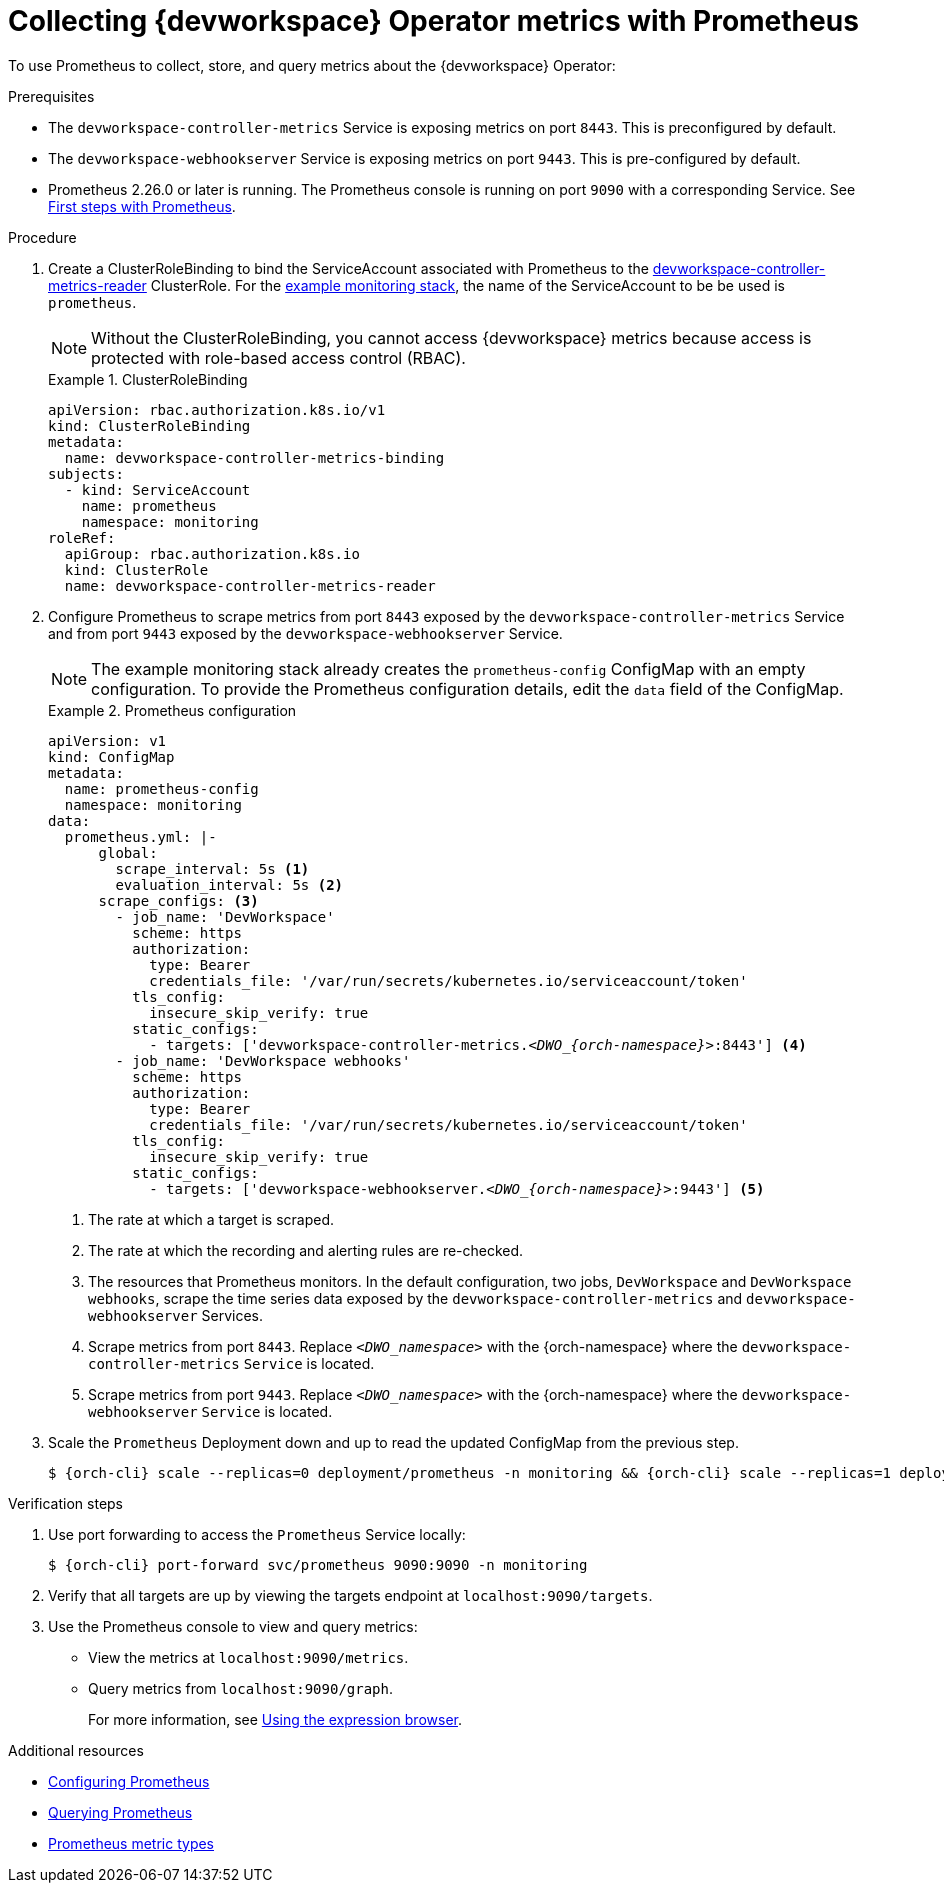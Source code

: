 [id="proc_collecting-dev-workspace-operator-metrics-with-prometheus_{context}"]
= Collecting {devworkspace} Operator metrics with Prometheus

[role="_abstract"]
To use Prometheus to collect, store, and query metrics about the {devworkspace} Operator:

.Prerequisites

* The `devworkspace-controller-metrics` Service is exposing metrics on port `8443`. This is preconfigured by default.

* The `devworkspace-webhookserver` Service is exposing metrics on port `9443`. This is pre-configured by default.

* Prometheus 2.26.0 or later is running. The Prometheus console is running on port `9090` with a corresponding Service. See link:https://prometheus.io/docs/introduction/first_steps/[First steps with Prometheus].

.Procedure

. Create a ClusterRoleBinding to bind the ServiceAccount associated with Prometheus to the link:https://github.com/devfile/devworkspace-operator/blob/main/deploy/deployment/kubernetes/objects/devworkspace-controller-metrics-reader.ClusterRole.yaml[devworkspace-controller-metrics-reader] ClusterRole. For the xref:installing-prometheus-and-grafana.adoc[example monitoring stack], the name of the ServiceAccount to be be used is `prometheus`.
+
NOTE: Without the ClusterRoleBinding, you cannot access {devworkspace} metrics because access is protected with role-based access control (RBAC).
+
.ClusterRoleBinding
====
[source,yaml,subs="+quotes,+attributes,+macros"]
----
apiVersion: rbac.authorization.k8s.io/v1
kind: ClusterRoleBinding
metadata:
  name: devworkspace-controller-metrics-binding
subjects:
  - kind: ServiceAccount
    name: prometheus
    namespace: monitoring
roleRef:
  apiGroup: rbac.authorization.k8s.io
  kind: ClusterRole
  name: devworkspace-controller-metrics-reader
----
====

. Configure Prometheus to scrape metrics from port `8443` exposed by the `devworkspace-controller-metrics` Service and from port `9443` exposed by the `devworkspace-webhookserver` Service.
+
NOTE: The example monitoring stack already creates the `prometheus-config` ConfigMap with an empty configuration. To provide the Prometheus configuration details, edit the `data` field of the ConfigMap.
+
.Prometheus configuration
====
[source,yaml,subs="+quotes,+attributes,+macros"]
----
apiVersion: v1
kind: ConfigMap
metadata:
  name: prometheus-config
  namespace: monitoring
data:
  prometheus.yml: |-
      global:
        scrape_interval: 5s <1>
        evaluation_interval: 5s <2>
      scrape_configs: <3>
        - job_name: 'DevWorkspace'
          scheme: https
          authorization:
            type: Bearer
            credentials_file: '/var/run/secrets/kubernetes.io/serviceaccount/token'
          tls_config:
            insecure_skip_verify: true
          static_configs:
            - targets: ['devworkspace-controller-metrics.__<DWO_{orch-namespace}>__:8443'] <4>
        - job_name: 'DevWorkspace webhooks'
          scheme: https
          authorization:
            type: Bearer
            credentials_file: '/var/run/secrets/kubernetes.io/serviceaccount/token'
          tls_config:
            insecure_skip_verify: true
          static_configs:
            - targets: ['devworkspace-webhookserver.__<DWO_{orch-namespace}>__:9443'] <5>
----
<1> The rate at which a target is scraped.
<2> The rate at which the recording and alerting rules are re-checked.
<3> The resources that Prometheus monitors. In the default configuration, two jobs, `DevWorkspace` and `DevWorkspace webhooks`, scrape the time series data exposed by the `devworkspace-controller-metrics` and `devworkspace-webhookserver` Services.
<4> Scrape metrics from port `8443`. Replace `__<DWO_namespace>__` with the {orch-namespace} where the `devworkspace-controller-metrics` `Service` is located.
<5> Scrape metrics from port `9443`. Replace `__<DWO_namespace>__` with the {orch-namespace} where the `devworkspace-webhookserver` `Service` is located.
====

. Scale the `Prometheus` Deployment down and up to read the updated ConfigMap from the previous step.
+
[subs="+attributes,quotes"]
----
$ {orch-cli} scale --replicas=0 deployment/prometheus -n monitoring && {orch-cli} scale --replicas=1 deployment/prometheus -n monitoring
----

.Verification steps

. Use port forwarding to access the `Prometheus` Service locally:
+
[subs="+attributes,quotes"]
----
$ {orch-cli} port-forward svc/prometheus 9090:9090 -n monitoring
----
. Verify that all targets are up by viewing the targets endpoint at `localhost:9090/targets`.
. Use the Prometheus console to view and query metrics:
** View the metrics at `localhost:9090/metrics`.
** Query metrics from `localhost:9090/graph`.
+
For more information, see link:https://prometheus.io/docs/introduction/first_steps/#using-the-expression-browser[Using the expression browser].

[role="_additional-resources"]
.Additional resources

* link:https://prometheus.io/docs/prometheus/latest/configuration/configuration/[Configuring Prometheus]

* link:https://prometheus.io/docs/prometheus/latest/querying/basics/[Querying Prometheus]

* link:https://prometheus.io/docs/concepts/metric_types/[Prometheus metric types]
